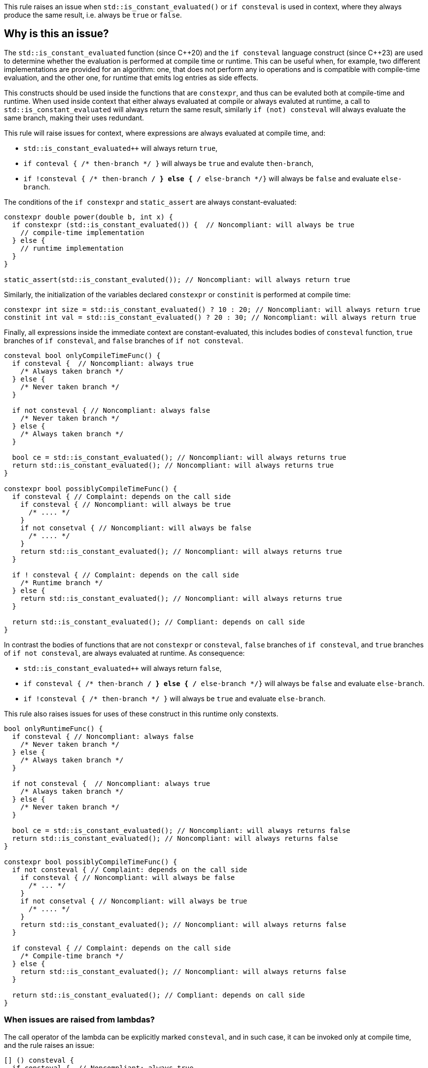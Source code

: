 This rule raises an issue when `std::is_constant_evaluated()` or `if consteval` is used in context,
where they always produce the same result, i.e. always be `true` or `false`.

== Why is this an issue?

The `std::is_constant_evaluated` function (since {cpp}20) and the `if consteval` language construct (since {cpp}23) are used to determine whether the evaluation is performed at compile time or runtime.
This can be useful when, for example, two different implementations are provided for an algorithm: 
one, that does not perform any io operations and is compatible with compile-time evaluation, and the other one, for runtime that emits log entries as side effects.

This constructs should be used inside the functions that are `constexpr`, and thus can be evaluted both at compile-time and runtime.
When used inside context that either always evaluated at compile or always evaluted at runtime,
a call to `std::is_constant_evaluated` will always return the same result, similarly `if (not) consteval` will always evaluate the same branch,
making their uses redundant.

This rule will raise issues for context, where expressions are always evaluated at compile time, and:

* `std::is_constant_evaluated++` will always return `true`,
* `if conteval { /* then-branch */ }` will always be `true` and evalute `then-branch`,
* `if !consteval { /* then-branch */ } else { /* else-branch */}` will always be `false` and evaluate `else-branch`.

The conditions of the `if constexpr` and `static_assert` are always constant-evaluated:
[source,cpp]
----
constexpr double power(double b, int x) {
  if constexpr (std::is_constant_evaluated()) {  // Noncompliant: will always be true
    // compile-time implementation
  } else {
    // runtime implementation
  }
}

static_assert(std::is_constant_evaluted()); // Noncompliant: will always return true
----

Similarly, the initialization of the variables declared `constexpr` or `constinit` is performed at compile time:
[source,cpp]
----
constexpr int size = std::is_constant_evaluated() ? 10 : 20; // Noncompliant: will always return true
constinit int val = std::is_constant_evaluated() ? 20 : 30; // Noncompliant: will always return true
---- 

Finally, all expressions inside the immediate context are constant-evaluated, 
this includes bodies of `consteval` function, `true` branches of `if consteval`, and `false` branches of `if not consteval`.
[source,cpp]
----
consteval bool onlyCompileTimeFunc() {
  if consteval {  // Noncompliant: always true
    /* Always taken branch */
  } else {
    /* Never taken branch */
  }
  
  if not consteval { // Noncompliant: always false
    /* Never taken branch */
  } else {
    /* Always taken branch */
  }

  bool ce = std::is_constant_evaluated(); // Noncompliant: will always returns true
  return std::is_constant_evaluated(); // Noncompliant: will always returns true
}

constexpr bool possiblyCompileTimeFunc() {
  if consteval { // Complaint: depends on the call side
    if consteval { // Noncompliant: will always be true
      /* .... */ 
    }
    if not consetval { // Noncompliant: will always be false
      /* .... */
    }
    return std::is_constant_evaluated(); // Noncompliant: will always returns true
  }

  if ! consteval { // Complaint: depends on the call side
    /* Runtime branch */
  } else {
    return std::is_constant_evaluated(); // Noncompliant: will always returns true
  }

  return std::is_constant_evaluated(); // Compliant: depends on call side
}
----

In contrast the bodies of functions that are not `constexpr` or `consteval`, `false` branches of `if consteval`, and `true` branches of `if not consteval`,
are always evaluated at runtime. As consequence: 

* `std::is_constant_evaluated++` will always return `false`,
* `if consteval { /* then-branch */ } else { /* else-branch */}` will always be `false` and evaluate `else-branch`.
* `if !consteval { /* then-branch */ }` will always be `true` and evaluate `else-branch`.

This rule also raises issues for uses of these construct in this runtime only constexts.
[source,cpp]
----
bool onlyRuntimeFunc() {
  if consteval { // Noncompliant: always false
    /* Never taken branch */
  } else {
    /* Always taken branch */
  }

  if not consteval {  // Noncompliant: always true
    /* Always taken branch */
  } else {
    /* Never taken branch */
  }

  bool ce = std::is_constant_evaluated(); // Noncompliant: will always returns false
  return std::is_constant_evaluated(); // Noncompliant: will always returns false
}

constexpr bool possiblyCompileTimeFunc() {
  if not consteval { // Complaint: depends on the call side
    if consteval { // Noncompliant: will always be false
      /* ... */ 
    }
    if not consetval { // Noncompliant: will always be true
      /* .... */
    }
    return std::is_constant_evaluated(); // Noncompliant: will always returns false
  }

  if consteval { // Complaint: depends on the call side
    /* Compile-time branch */
  } else {
    return std::is_constant_evaluated(); // Noncompliant: will always returns false
  }

  return std::is_constant_evaluated(); // Compliant: depends on call side
}
----

=== When issues are raised from lambdas?

The call operator of the lambda can be explicitly marked `consteval`,
and in such case, it can be invoked only at compile time, and the rule raises an issue:

[source,cpp]
----
[] () consteval {
  if consteval {  // Noncompliant: always true
    /* .... */
  }
  return std::is_constant_evaluated(); // Noncompliant: will always returns true
};
----

Otherwise, the lambda call operator is implicitly considered to be `constexpr`,
regardless if it is marked so.
This means that the lambda can be invoked at compile time, 
and uses of the `std::is_constant_evaluated()` and `if consteval` are not redundant.

However, when lambda is invoked locally only in compile time or runtime context, 
uses of such functions are still redundant.
In particular, this is clear, when the lambda is immediately invoked, for example
to initializer variable, and the rule will raise issues in such a situation:

[source,cpp]
----
// The lambnda is provably invoked at compile-time only:
constexpr bool ce = [] () {
  if consteval {  // Noncompliant: always true
    return true;
  }
  return false;
}();
----

=== When `constexpr` function becomes immediate (`consteval`)?

An immediate (`consteval`) function can be invoked only at compile time,
and thus requires that all arguments are known at compile time,
i.e. either there are constants or the function is invoked in the immediate context:
[source,cpp]
----
consteval int process(int);
float process(float);

constexpr void foo(int x) {
  return process(x); // ill-formed, the process cannot be called at compile-time
}
----

In the case of non-template functions, this can be fixed by putting the call
to immediate function inside of `if consteval` block.
However, in the case of templates, it is possible that depending on the template parameters,
an immediate or runtime function will be called.
In such case, the compiler will automatically change the enclosing function to immediate function, in a process referred to as immediate escalation:

[source,cpp]
----
consteval int process(int);
float process(float);

template<typename T>
constexpr void foo(T x) { 
  // Calls `consteval` process if T = int, and runtimne for T = float.
  // foo<int> is promoted to immediate function.
  return process(x); // immediate call if T = int, and runtime for T = float
}
----

The same behavior is applied to the lambdas, both generic and non-generic,
if they contain immediate invocation.

As consequence uses of `std::is_cosntant_evaluted()` and `if consteval` may be redundant,
in case of immediate escalated lambda or function template instantiations.
This rule will raise issues if such uses are redundant for all possible specializations
of lambda or template:

[source,cpp]
----
consteval int process(int);
float process(float);

template<typename T>
constexpr void conditionalImmediate(T x) {
  process(x); // Calls consteval function depending on the argument type
  return std::is_constant_evaluted(); // Compliant: not all specializations are immediate
}

template<typename T>
constexpr void alwaysImiediate(T x, int t) {
  process(t); // Always call consteval function
  return std::is_constant_evaluted(); // Nonompliant: all specializations are immiedate
}

constexprauto nonGenericLambda = [](int x) {
  process(x); // Always call consteval function
  return std::is_constant_evaluted(); // Nonompliant: lambda is immediate
}

template<typename T>
constexpr auto = conditionalGenericLambda = [] (auto x) {
  process(x); // Calls consteval function depending on the argument type
  return std::is_constant_evaluted(); // Compliant: not all specializations are immediate
}

template<typename T>
constexpr auto alwaysGenericLambda = [](T x, int t) {
  process(t); // Always call consteval function
  return std::is_constant_evaluted(); // Nonompliant: all specializations are immiedate
}
----

== How to fix it?

Depending on the context, the issue may be fixed by:

* changing the context of invocation: removing `constexpr` from `if` or changing function from `consteval` to `constexpr`
* removing dead code: replacing `std::is_constant_evaluated()` with the produced value, removing `if consteval` and dead branches

== Code examples

Changing `if constexpr` into `if`, so the condition is no longer always evaluated at compile time. 

==== Noncompliant code example

[source,cpp,diff-id=1,diff-type=noncompliant]
----
constexpr double power(double b, int x) {
  if constexpr (std::is_constant_evaluated()) {  // Noncompliant: will always be true
    // compile-time implementation
  } else {
    // runtime implementation
  }
}
----

==== Compliant solution

[source,cpp,diff-id=1,diff-type=compliant]
----
constexpr double power(double b, int x) {
  if (std::is_constant_evaluated()) {
    // compile-time implementation
  } else {
    // runtime implementation
  }
}
----

Removing dead branches and inlining the result of `std::is_constant_evaluated()`.

==== Noncompliant code example

[source,cpp,diff-id=2,diff-type=noncompliant]
----
constexpr bool possiblyCompileTimeFunc() {
  if consteval {
    if consteval { // Noncompliant: will always be true
      /* Code A */ 
    }
    if not consetval { // Noncompliant: will always be false
      /* Code B */
    }
    return std::is_constant_evaluated(); // Noncompliant: will always returns true
  }

  if ! consteval {
    /* Code C */
  }

  return std::is_constant_evaluated(); // Compliant: result depends on evaluation
}
----


==== Compliant solution

[source,cpp,diff-id=2,diff-type=compliant]
----
constexpr bool possiblyCompileTimeFunc() {
  if consteval {
      /* Code A */ 
    return true;
  }

  if ! consteval {
    /* Code C */
  }
 
  return std::is_constant_evaluated(); // Compliant: result depends on evaluation
}
----

Changing the function to be declared as `constexpr` to allow runtime evaluation:

==== Noncompliant code example

[source,cpp,diff-id=3,diff-type=noncompliant]
----
consteval bool onlyCompileTimeFunc() {
  if consteval {  // Noncompliant: always true
    /* Code A */
  } else {
    /* Code B */
  }
  
  return std::is_constant_evaluated(); // Noncompliant: will always returns true
}
----

==== Compliant solution

----
constexpr bool onlyCompileTimeFunc() {
  if consteval { // Compliant: result depends on evaluation
    /* Code A */
  } else {
    /* Code B */
  }
  
  return std::is_constant_evaluated(); // Compliant: result depends on evaluation
}
----


== Resources

=== Documentation
* {cpp} reference - https://en.cppreference.com/w/cpp/language/consteval[consteval specifier]
* {cpp} reference - https://en.cppreference.com/w/cpp/language/if#Consteval_if[Consteval if]

=== Standards

 * Open Standards - https://www.open-std.org/jtc1/sc22/wg21/docs/papers/2022/p2564r3.html[P2564R3] `consteval` needs to propagate up

